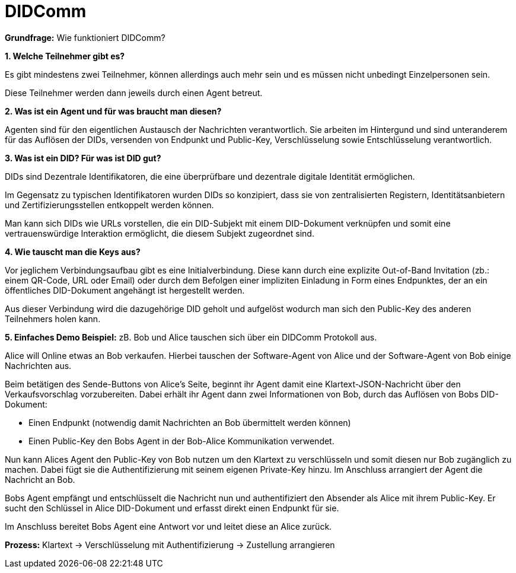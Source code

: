 = DIDComm

// Hinweis: edX Schulung nochmal anschauen zum Thema DIDComm

*Grundfrage:* Wie funktioniert DIDComm?

*1. Welche Teilnehmer gibt es?*

Es gibt mindestens zwei Teilnehmer, können allerdings auch mehr sein und es müssen nicht unbedingt Einzelpersonen sein.

Diese Teilnehmer werden dann jeweils durch einen Agent betreut.

*2. Was ist ein Agent und für was braucht man diesen?*

Agenten sind für den eigentlichen Austausch der Nachrichten verantwortlich. Sie arbeiten im Hintergund und sind unteranderem für das Auflösen der DIDs, versenden von Endpunkt und Public-Key, Verschlüsselung sowie Entschlüsselung verantwortlich.

*3. Was ist ein DID? Für was ist DID gut?*

DIDs sind Dezentrale Identifikatoren, die eine überprüfbare und dezentrale digitale Identität ermöglichen.

Im Gegensatz zu typischen  Identifikatoren wurden DIDs so konzipiert, dass sie von zentralisierten Registern, Identitätsanbietern und Zertifizierungsstellen entkoppelt werden können.

Man kann sich DIDs wie URLs vorstellen, die ein DID-Subjekt mit einem DID-Dokument verknüpfen und somit eine vertrauenswürdige Interaktion ermöglicht, die diesem Subjekt zugeordnet sind.

*4. Wie tauscht man die Keys aus?*

Vor jeglichem Verbindungsaufbau gibt es eine Initialverbindung. Diese kann durch eine explizite Out-of-Band Invitation (zb.: einem QR-Code, URL oder Email) oder durch dem Befolgen einer impliziten Einladung in Form eines Endpunktes, der an ein öffentliches DID-Dokument angehängt ist hergestellt werden.

Aus dieser Verbindung wird die dazugehörige DID geholt und aufgelöst wodurch man sich den Public-Key des anderen Teilnehmers holen kann.


*5. Einfaches Demo Beispiel:* zB. Bob und Alice tauschen sich über ein DIDComm Protokoll aus.

Alice will Online etwas an Bob verkaufen. Hierbei tauschen der Software-Agent von Alice und der Software-Agent von Bob einige Nachrichten aus.

Beim betätigen des Sende-Buttons von Alice's Seite, beginnt ihr Agent damit eine Klartext-JSON-Nachricht über den Verkaufsvorschlag vorzubereiten. Dabei erhält ihr Agent dann zwei Informationen von Bob, durch das Auflösen von Bobs DID-Dokument:

- Einen Endpunkt (notwendig damit Nachrichten an Bob übermittelt werden können)

- Einen Public-Key den Bobs Agent in der Bob-Alice Kommunikation verwendet.

Nun kann Alices Agent den Public-Key von Bob nutzen um den Klartext zu verschlüsseln und somit diesen nur Bob zugänglich zu machen. Dabei fügt sie die Authentifizierung mit seinem eigenen Private-Key hinzu. Im Anschluss arrangiert der Agent die Nachricht an Bob.

Bobs Agent empfängt und entschlüsselt die Nachricht nun und authentifiziert den Absender als Alice mit ihrem Public-Key. Er sucht den Schlüssel in Alice DID-Dokument und erfasst direkt einen Endpunkt für sie.

Im Anschluss bereitet Bobs Agent eine Antwort vor und leitet diese an Alice zurück.

*Prozess:* Klartext -> Verschlüsselung mit Authentifizierung -> Zustellung arrangieren
